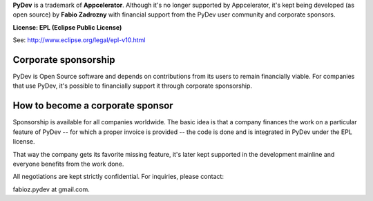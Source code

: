 ..
    <right_area>
    <p><strong>General questions:</strong><br/>
    &nbsp;&nbsp;&nbsp;&nbsp;<a href="http://stackoverflow.com/questions/tagged/pydev">StackOverflow (with the PyDev tag)</a>.</p><br/>

    <p><strong>Report issues/features: </strong><br/>
    &nbsp;&nbsp;&nbsp;&nbsp;<a href="https://sw-brainwy.rhcloud.com">Brainwy Tracker</a><br/><br/>
    </p>


    <p><strong>Code questions:</strong><br/>
    &nbsp;&nbsp;&nbsp;&nbsp;<a href="http://lists.sourceforge.net/lists/listinfo/pydev-code">pydev-code list</a><br/><br/></p>

    <p><strong>Source Code:</strong><br/>
    &nbsp;&nbsp;&nbsp;&nbsp;<a href="https://github.com/fabioz/Pydev">github.com/fabioz/Pydev</a></p><br/>

    <p><strong>Blog:</strong><br/>
    &nbsp;&nbsp;&nbsp;&nbsp;<a href="http://pydev.blogspot.com">pydev.blogspot.com</a></p><br/>

    <p><strong>E-mail:</strong><br/>
    Please use this only if you <strong>really</strong> can't make your comments public: fabioz.pydev at gmail (.com)</p>

    <br/>

    </right_area>
    <image_area>about.png</image_area>
    <quote_area>So, what about it?</quote_area>


**PyDev** is a trademark of **Appcelerator**. Although it's no longer
supported by Appcelerator, it's kept being developed (as open source)
by **Fabio Zadrozny** with financial support from the PyDev user community
and corporate sponsors.

**License: EPL (Eclipse Public License)**

See: `http://www.eclipse.org/legal/epl-v10.html <http://www.eclipse.org/legal/epl-v10.html>`_



Corporate sponsorship
-----------------------

PyDev is Open Source software and depends on contributions from its users
to remain financially viable. For companies that use PyDev, it's possible to financially
support it through corporate sponsorship.


How to become a corporate sponsor
----------------------------------

Sponsorship is available for all companies worldwide. The basic idea is that
a company finances the work on a particular feature of PyDev -- for which
a proper invoice is provided -- the code is done and is integrated in PyDev
under the EPL license.

That way the company gets its favorite missing feature, it's later kept supported
in the development mainline and everyone benefits from the work done.

All negotiations are kept strictly confidential. For inquiries, please contact:

fabioz.pydev at gmail.com.


.. raw:: html
    
    <br/>
    <br/>
    <br/>
    <br/>
    <br/>
    <br/>
    <br/>
    <br/>
    <br/>
    <br/>
    <br/>
    <br/>
    <br/>
    <br/>
    <br/>
    <br/>
    <br/>
    <br/>
    <br/>
    <br/>
    <br/>
    <br/>
    <br/>
    <br/>
    <br/>
    <br/>
    <br/>
    <br/>
    <br/>
    <br/>
    <br/>